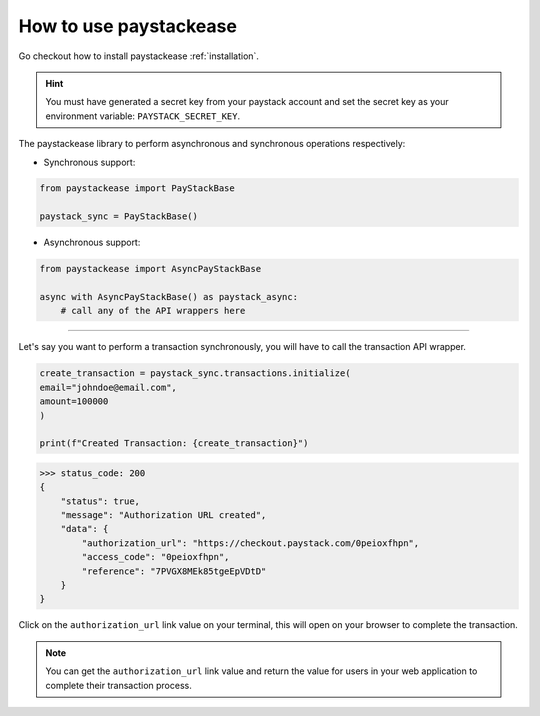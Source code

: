========================
How to use paystackease
========================

Go checkout how to install paystackease :ref:`installation`.


.. hint::
    You must have generated a secret key from your paystack account and set the secret key as your environment variable:
    ``PAYSTACK_SECRET_KEY``.


The paystackease library to perform asynchronous and synchronous operations respectively:

* Synchronous support:

.. code-block:: python

    from paystackease import PayStackBase

    paystack_sync = PayStackBase()


* Asynchronous support:

.. code-block:: python

    from paystackease import AsyncPayStackBase

    async with AsyncPayStackBase() as paystack_async:
        # call any of the API wrappers here


----------------------------------------------------------------

Let's say you want to perform a transaction synchronously, you will have to call the transaction API wrapper.

.. code-block:: python

    create_transaction = paystack_sync.transactions.initialize(
    email="johndoe@email.com",
    amount=100000
    )

    print(f"Created Transaction: {create_transaction}")

>>> status_code: 200
{
    "status": true,
    "message": "Authorization URL created",
    "data": {
        "authorization_url": "https://checkout.paystack.com/0peioxfhpn",
        "access_code": "0peioxfhpn",
        "reference": "7PVGX8MEk85tgeEpVDtD"
    }
}

Click on the ``authorization_url`` link value on your terminal, this will open on your browser to complete the transaction.

.. note::
    You can get the ``authorization_url`` link value and return the value for users in your web application to
    complete their transaction process.
